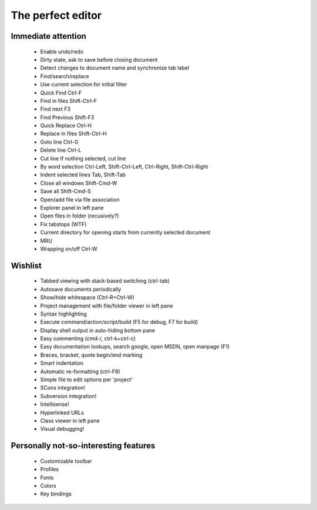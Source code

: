 The perfect editor
##################


Immediate attention
-------------------

 * Enable undo/redo
 * Dirty state, ask to save before closing document
 * Detect changes to document name and synchronize tab label
 * Find/search/replace
 * Use current selection for initial filter
 * Quick Find Ctrl-F
 * Find in files Shift-Ctrl-F
 * Find next F3
 * Find Previous Shift-F3
 * Quick Replace Ctrl-H
 * Replace in files Shift-Ctrl-H
 * Goto line Ctrl-G
 * Delete line Ctrl-L
 * Cut line If nothing selected, cut line
 * By word selection Ctrl-Left, Shift-Ctrl-Left, Ctrl-Right, Shift-Ctrl-Right
 * Indent selected lines Tab, Shift-Tab
 * Close all windows Shift-Cmd-W
 * Save all Shift-Cmd-S
 * Open/add file via file association
 * Explorer panel in left pane
 * Open files in folder (recusively?)
 * Fix tabstops (WTF)
 * Current directory for opening starts from currently selected document
 * MRU
 * Wrapping on/off Ctrl-W

Wishlist
--------

 * Tabbed viewing with stack-based switching (ctrl-tab)
 * Autosave documents periodically
 * Show/hide whitespace (Ctrl-R+Ctrl-W)
 * Project management with file/folder viewer in left pane
 * Syntax highlighting
 * Execute command/action/script/build (F5 for debug, F7 for build)
 * Display shell output in auto-hiding bottom pane
 * Easy commenting (cmd-/, ctrl-k+ctrl-c)
 * Easy documentation lookups, search google, open MSDN, open manpage (F1)
 * Braces, bracket, quote begin/end marking
 * Smart indentation
 * Automatic re-formatting (ctrl-F8)
 * Simple file to edit options per 'project'
 * SCons integration!
 * Subversion integration!
 * Intellisense!
 * Hyperlinked URLs
 * Class viewer in left pane
 * Visual debugging!

Personally not-so-interesting features
--------------------------------------

 * Customizable toolbar
 * Profiles
 * Fonts
 * Colors
 * Key bindings